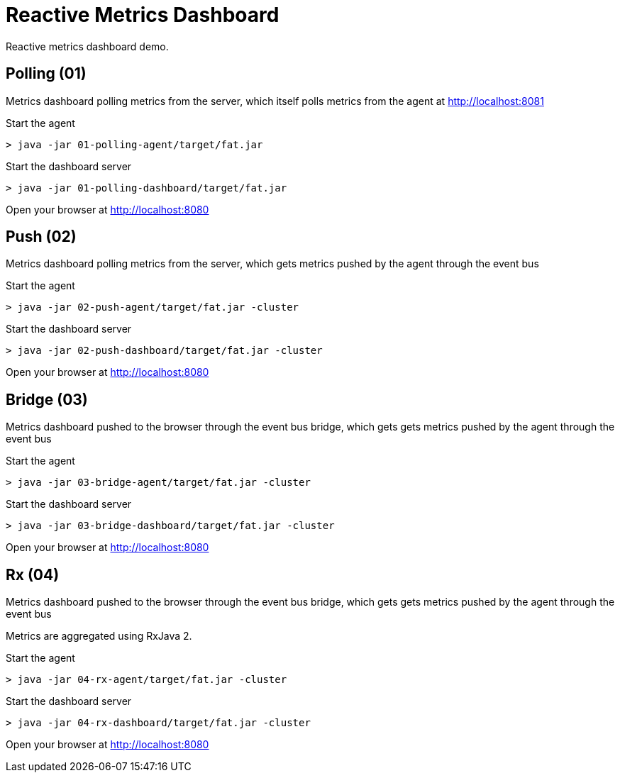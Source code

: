 = Reactive Metrics Dashboard

Reactive metrics dashboard demo.

== Polling (01)

Metrics dashboard polling metrics from the server, which itself polls metrics from the agent at http://localhost:8081

Start the agent

```
> java -jar 01-polling-agent/target/fat.jar
```

Start the dashboard server

```
> java -jar 01-polling-dashboard/target/fat.jar
```

Open your browser at http://localhost:8080

== Push (02)

Metrics dashboard polling metrics from the server, which gets metrics pushed by the agent through the event bus

Start the agent

```
> java -jar 02-push-agent/target/fat.jar -cluster
```

Start the dashboard server

```
> java -jar 02-push-dashboard/target/fat.jar -cluster
```

Open your browser at http://localhost:8080

== Bridge (03)

Metrics dashboard pushed to the browser through the event bus bridge, which gets gets metrics pushed by the agent through the event bus

Start the agent

```
> java -jar 03-bridge-agent/target/fat.jar -cluster
```

Start the dashboard server

```
> java -jar 03-bridge-dashboard/target/fat.jar -cluster
```

Open your browser at http://localhost:8080

== Rx (04)

Metrics dashboard pushed to the browser through the event bus bridge, which gets gets metrics pushed by the agent through the event bus

Metrics are aggregated using RxJava 2.

Start the agent

```
> java -jar 04-rx-agent/target/fat.jar -cluster
```

Start the dashboard server

```
> java -jar 04-rx-dashboard/target/fat.jar -cluster
```

Open your browser at http://localhost:8080
